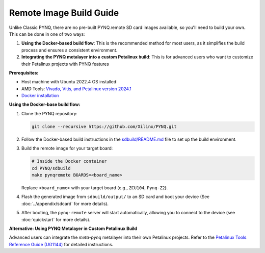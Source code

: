 

Remote Image Build Guide
========================

Unlike Classic PYNQ, there are no pre-built PYNQ.remote SD card images available, so you'll need to build your own. This can be done in one of two ways:

#. **Using the Docker-based build flow**: This is the recommended method for most users, as it simplifies the build process and ensures a consistent environment.
#. **Integrating the PYNQ metalayer into a custom Petalinux build**: This is for advanced users who want to customize their Petalinux projects with PYNQ features

**Prerequisites:**

- Host machine with Ubuntu 2022.4 OS installed
- AMD Tools: `Vivado, Vitis, and Petalinux version 2024.1 <https://www.xilinx.com/support/download/index.html/content/xilinx/en/downloadNav/vivado-design-tools/2024-1.html>`_
- `Docker installation <https://docs.docker.com/engine/install/>`_

**Using the Docker-base build flow:**

#. Clone the PYNQ repository:

   .. code-block:: bash

        git clone --recursive https://github.com/Xilinx/PYNQ.git

#. Follow the Docker-based build instructions in the `sdbuild/README.md <https://github.com/Xilinx/PYNQ/blob/master/sdbuild/README.md>`_ file to set up the build environment.

#. Build the remote image for your target board:

   .. code-block:: bash

        # Inside the Docker container
        cd PYNQ/sdbuild
        make pynqremote BOARDS=<board_name>

   Replace ``<board_name>`` with your target board (e.g., ``ZCU104``, ``Pynq-Z2``).

#. Flash the generated image from ``sdbuild/output/`` to an SD card and boot your device (See :doc:`../appendix/sdcard` for more details).

#. After booting, the ``pynq-remote`` server will start automatically, allowing you to connect to the device (see :doc:`quickstart` for more details).

**Alternative: Using PYNQ Metalayer in Custom Petalinux Build**

Advanced users can integrate the `meta-pynq` metalayer into their own Petalinux projects. Refer to the `Petalinux Tools Reference Guide (UG1144) <https://docs.amd.com/r/2024.1-English/ug1144-petalinux-tools-reference-guide>`_ for detailed instructions.
